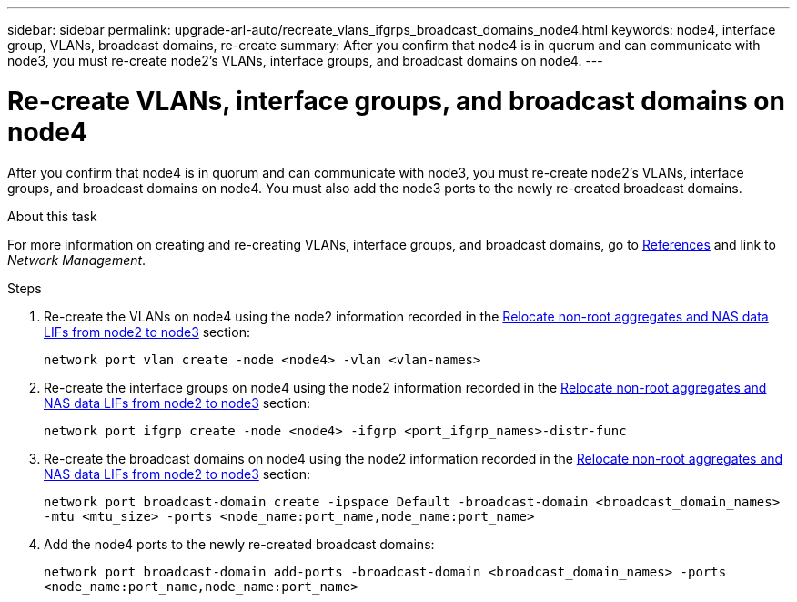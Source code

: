 ---
sidebar: sidebar
permalink: upgrade-arl-auto/recreate_vlans_ifgrps_broadcast_domains_node4.html
keywords: node4, interface group, VLANs, broadcast domains, re-create
summary: After you confirm that node4 is in quorum and can communicate with node3, you must re-create node2's VLANs, interface groups, and broadcast domains on node4.
---

= Re-create VLANs, interface groups, and broadcast domains on node4
:hardbreaks:
:nofooter:
:icons: font
:linkattrs:
:imagesdir: ./media/

[.lead]

// similar to section for node2
// last section of pg. 64 and beginning of 65 in PDF.
After you confirm that node4 is in quorum and can communicate with node3, you must re-create node2's VLANs, interface groups, and broadcast domains on node4. You must also add the node3 ports to the newly re-created broadcast domains.

.About this task

For more information on creating and re-creating VLANs, interface groups, and broadcast domains, go to link:other_references.html[References] and link to _Network Management_.

.Steps

. Re-create the VLANs on node4 using the node2 information recorded in the link:relocate_non_root_aggr_nas_lifs_from_node2_to_node3.html[Relocate non-root aggregates and NAS data LIFs from node2 to node3] section:
+
`network port vlan create -node <node4> -vlan <vlan-names>`

. Re-create the interface groups on node4 using the node2 information recorded in the link:relocate_non_root_aggr_nas_lifs_from_node2_to_node3.html[Relocate non-root aggregates and NAS data LIFs from node2 to node3] section:
+
`network port ifgrp create -node <node4> -ifgrp <port_ifgrp_names>-distr-func`

. Re-create the broadcast domains on node4 using the node2 information recorded in the link:relocate_non_root_aggr_nas_lifs_from_node2_to_node3.html[Relocate non-root aggregates and NAS data LIFs from node2 to node3] section:
+
`network port broadcast-domain create -ipspace Default -broadcast-domain <broadcast_domain_names> -mtu <mtu_size> -ports <node_name:port_name,node_name:port_name>`

. Add the node4 ports to the newly re-created broadcast domains:
+
`network port broadcast-domain add-ports -broadcast-domain <broadcast_domain_names> -ports <node_name:port_name,node_name:port_name>`
